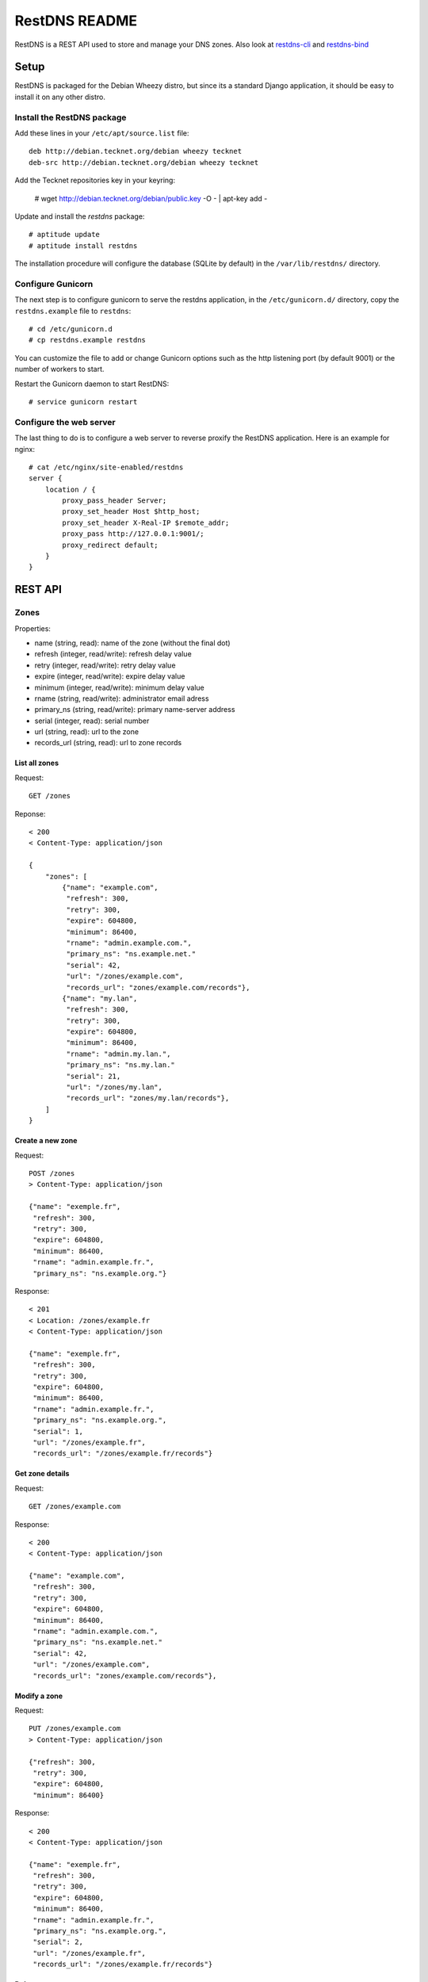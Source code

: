 RestDNS README
==============

RestDNS is a REST API used to store and manage your DNS zones. Also look at
`restdns-cli <https://github.com/NaPs/restdns-cli>`_ and
`restdns-bind <https://github.com/NaPs/restdns-bind>`_

Setup
-----

RestDNS is packaged for the Debian Wheezy distro, but since its a standard
Django application, it should be easy to install it on any other distro.

Install the RestDNS package
~~~~~~~~~~~~~~~~~~~~~~~~~~~

Add these lines in your ``/etc/apt/source.list`` file::

    deb http://debian.tecknet.org/debian wheezy tecknet
    deb-src http://debian.tecknet.org/debian wheezy tecknet

Add the Tecknet repositories key in your keyring:

    # wget http://debian.tecknet.org/debian/public.key -O - | apt-key add -

Update and install the *restdns* package::

    # aptitude update
    # aptitude install restdns

The installation procedure will configure the database (SQLite by default)
in the ``/var/lib/restdns/`` directory.

Configure Gunicorn
~~~~~~~~~~~~~~~~~~

The next step is to configure gunicorn to serve the restdns application, in
the ``/etc/gunicorn.d/`` directory, copy the ``restdns.example`` file
to ``restdns``::

    # cd /etc/gunicorn.d
    # cp restdns.example restdns

You can customize the file to add or change Gunicorn options such as the http
listening port (by default 9001) or the number of workers to start.

Restart the Gunicorn daemon to start RestDNS::

    # service gunicorn restart

Configure the web server
~~~~~~~~~~~~~~~~~~~~~~~~

The last thing to do is to configure a web server to reverse proxify the
RestDNS application. Here is an example for nginx::

    # cat /etc/nginx/site-enabled/restdns
    server {
        location / {
            proxy_pass_header Server;
            proxy_set_header Host $http_host;
            proxy_set_header X-Real-IP $remote_addr;
            proxy_pass http://127.0.0.1:9001/;
            proxy_redirect default;
        }
    }

REST API
--------

Zones
~~~~~

Properties:

- name (string, read): name of the zone (without the final dot)
- refresh (integer, read/write): refresh delay value
- retry (integer, read/write): retry delay value
- expire (integer, read/write): expire delay value
- minimum (integer, read/write): minimum delay value
- rname (string, read/write): administrator email adress
- primary_ns (string, read/write): primary name-server address
- serial (integer, read): serial number
- url (string, read): url to the zone
- records_url (string, read): url to zone records

List all zones
^^^^^^^^^^^^^^

Request::

    GET /zones

Reponse::

    < 200
    < Content-Type: application/json

    {
        "zones": [
            {"name": "example.com",
             "refresh": 300,
             "retry": 300,
             "expire": 604800,
             "minimum": 86400,
             "rname": "admin.example.com.",
             "primary_ns": "ns.example.net."
             "serial": 42,
             "url": "/zones/example.com",
             "records_url": "zones/example.com/records"},
            {"name": "my.lan",
             "refresh": 300,
             "retry": 300,
             "expire": 604800,
             "minimum": 86400,
             "rname": "admin.my.lan.",
             "primary_ns": "ns.my.lan."
             "serial": 21,
             "url": "/zones/my.lan",
             "records_url": "zones/my.lan/records"},
        ]
    }

Create a new zone
^^^^^^^^^^^^^^^^^

Request::

    POST /zones
    > Content-Type: application/json

    {"name": "exemple.fr",
     "refresh": 300,
     "retry": 300,
     "expire": 604800,
     "minimum": 86400,
     "rname": "admin.example.fr.",
     "primary_ns": "ns.example.org."}

Response::

    < 201
    < Location: /zones/example.fr
    < Content-Type: application/json

    {"name": "exemple.fr",
     "refresh": 300,
     "retry": 300,
     "expire": 604800,
     "minimum": 86400,
     "rname": "admin.example.fr.",
     "primary_ns": "ns.example.org.",
     "serial": 1,
     "url": "/zones/example.fr",
     "records_url": "/zones/example.fr/records"}

Get zone details
^^^^^^^^^^^^^^^^

Request::

    GET /zones/example.com

Response::

    < 200
    < Content-Type: application/json

    {"name": "example.com",
     "refresh": 300,
     "retry": 300,
     "expire": 604800,
     "minimum": 86400,
     "rname": "admin.example.com.",
     "primary_ns": "ns.example.net."
     "serial": 42,
     "url": "/zones/example.com",
     "records_url": "zones/example.com/records"},

Modify a zone
^^^^^^^^^^^^^

Request::

    PUT /zones/example.com
    > Content-Type: application/json

    {"refresh": 300,
     "retry": 300,
     "expire": 604800,
     "minimum": 86400}

Response::

    < 200
    < Content-Type: application/json

    {"name": "exemple.fr",
     "refresh": 300,
     "retry": 300,
     "expire": 604800,
     "minimum": 86400,
     "rname": "admin.example.fr.",
     "primary_ns": "ns.example.org.",
     "serial": 2,
     "url": "/zones/example.fr",
     "records_url": "/zones/example.fr/records"}

Delete a zone
^^^^^^^^^^^^^

Request::

    DELETE /zones/example.com

Response::

    < 204

Records
~~~~~~~

Properties:

- uuid (string, read): uuid of the record
- name (string, read/write): name of the record
- type (string, read/write): type of the record
- parameters (object, read/write): object of parameters of the record according to the type
- url (string, read/write): url of the record

List all records for a zone
^^^^^^^^^^^^^^^^^^^^^^^^^^^

Request::

    GET /zones/example.com/records

Response::

    < 200
    < Content-Type: application/json

    {"records": [{"uuid": "fee3670a-fe68-4bb4-a926-009f0e01c41c",
                  "name": "www",
                  "type": "a",
                  "parameters": {"ip": "127.0.0.1"},
                  "url": "/zones/example.com/records/fee3670a-fe68-4bb4-a926-009f0e01c41c"},
                 {"uuid": "671969b0-c88e-4a65-ac98-7d736e135bf3",
                  "name": "www",
                  "type": "aaaa",
                  "parameters": {"ipv6": "::1"},
                  "url": "/zones/example.com/records/671969b0-c88e-4a65-ac98-7d736e135bf3"}]}

Create a new record
^^^^^^^^^^^^^^^^^^^

Request::

    POST /zones/example.com/records
    > Content-Type: application/json

    {"name": "",
     "type": "mx",
     "parameters": {"pref": 5, "name": "mx.example.net"}}

Response::

    < 201
    < Location: /zones/example.com/records/4901adf8-f26d-400a-8ac1-b978c116cff
    < Content-Type: application/json

    {"uuid": "4901adf8-f26d-400a-8ac1-b978c116cff5",
     "name": "",
     "type": "mx",
     "parameters": {"pref": 5, "name": "mx.example.net"},
     "url": "/zones/example.com/records/4901adf8-f26d-400a-8ac1-b978c116cff5"}

Modify a record
^^^^^^^^^^^^^^^

Request::

    PUT /zones/example.com/records/fee3670a-fe68-4bb4-a926-009f0e01c41c
    > Content-Type: application/json

    {"name": "www",
     "type": "a",
     "parameters": {"127.0.0.2"}}

Response::

    < 200
    < Content-Type: application/json

    {"uuid": "fee3670a-fe68-4bb4-a926-009f0e01c41c",
     "name": "www",
     "type": "a",
     "parameters": {"ip": "127.0.0.2"},
     "url": "/zones/example.com/records/fee3670a-fe68-4bb4-a926-009f0e01c41c"}}

Delete a record
^^^^^^^^^^^^^^^

Request::

    DELETE /zones/example.com/records/fee3670a-fe68-4bb4-a926-009f0e01c41c

Response::

    < 204

List record types
^^^^^^^^^^^^^^^^^

Request::

    GET /record/types

Response::

    < 200
    < Content-Type: application/json

    {"a": {"parameters": ["ip"]},
     "aaaa": {"parameters": ["ipv6"]},
     "mx": {"parameters": ["pref", "name"]}}

Contribute
----------

You can send your pull-request for RestDNS through Github:

    https://github.com/NaPs/RestDNS

I also accept well formatted git patches sent by email.

Feel free to contact me for any question/suggestion/patch: <antoine@inaps.org>.